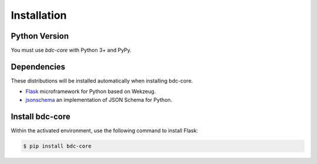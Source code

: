 .. _installation:

Installation
============

Python Version
--------------

You must use `bdc-core` with Python 3+ and PyPy.

Dependencies
------------

These distributions will be installed automatically when installing bdc-core.

* `Flask <http://flask.pocoo.org/>`_ microframework for Python based on Wekzeug.
* `jsonschema <https://python-jsonschema.readthedocs.io/en/stable/>`_ an implementation of JSON Schema for Python.

Install bdc-core
----------------

Within the activated environment, use the following command to install Flask:

.. code-block:: sh

    $ pip install bdc-core
